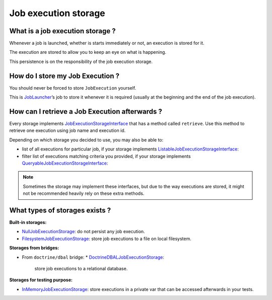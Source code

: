 Job execution storage
=====================

What is a job execution storage ?
---------------------------------

Whenever a job is launched, whether is starts immediately or not, an
execution is stored for it.

The execution are stored to allow you to keep an eye on what is
happening.

This persistence is on the responsibility of the job execution storage.

How do I store my Job Execution ?
---------------------------------

You should never be forced to store ``JobExecution`` yourself.

This is `JobLauncher <job-launcher>`__\ ’s job to store it whenever
it is required (usually at the beginning and the end of the job
execution).

How can I retrieve a Job Execution afterwards ?
-----------------------------------------------

Every storage implements
`JobExecutionStorageInterface <https://github.com/yokai-php/batch/tree/0.x/src/Storage/JobExecutionStorageInterface.php>`__
that has a method called ``retrieve``. Use this method to retrieve one
execution using job name and execution id.

Depending on which storage you decided to use, you may also be able to:

* list of all executions for particular job, if your storage implements
  `ListableJobExecutionStorageInterface <https://github.com/yokai-php/batch/tree/0.x/src/Storage/ListableJobExecutionStorageInterface.php>`__:
* filter list of executions matching criteria you provided, if your storage implements
  `QueryableJobExecutionStorageInterface <https://github.com/yokai-php/batch/tree/0.x/src/Storage/QueryableJobExecutionStorageInterface.php>`__:

.. note::
   Sometimes the storage may implement these interfaces, but
   due to the way executions are stored, it might not be recommended
   heavily rely on these extra methods.

What types of storages exists ?
-------------------------------

**Built-in storages:**

* `NullJobExecutionStorage <https://github.com/yokai-php/batch/tree/0.x/src/Storage/NullJobExecutionStorage.php>`__:
  do not persist any job execution.
* `FilesystemJobExecutionStorage <https://github.com/yokai-php/batch/tree/0.x/src/Storage/FilesystemJobExecutionStorage.php>`__:
  store job executions to a file on local filesystem.

**Storages from bridges:**

* From ``doctrine/dbal`` bridge:
  * `DoctrineDBALJobExecutionStorage <https://github.com/yokai-php/batch-doctrine-dbal/blob/0.x/src/DoctrineDBALJobExecutionStorage.php>`__:
    store job executions to a relational database.

**Storages for testing purpose:**

* `InMemoryJobExecutionStorage <https://github.com/yokai-php/batch/tree/0.x/src/Test/Storage/InMemoryJobExecutionStorage.php>`__:
  store executions in a private var that can be accessed afterwards in your tests.
